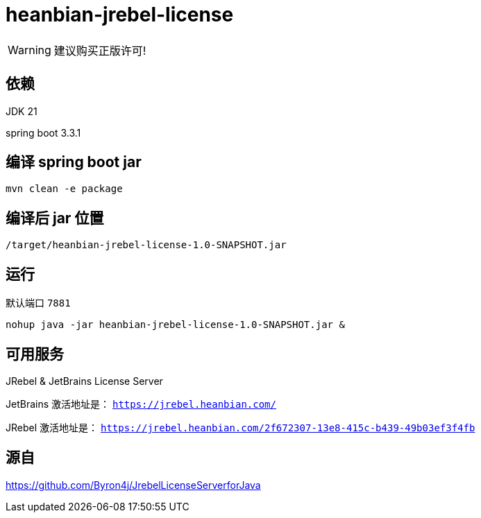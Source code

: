 
= heanbian-jrebel-license

WARNING: 建议购买正版许可!


== 依赖

JDK 21

spring boot 3.3.1

== 编译 spring boot jar

----
mvn clean -e package
----

== 编译后 jar 位置

----
/target/heanbian-jrebel-license-1.0-SNAPSHOT.jar
----

== 运行

默认端口 `7881`

----
nohup java -jar heanbian-jrebel-license-1.0-SNAPSHOT.jar &
----

== 可用服务

JRebel & JetBrains License Server

JetBrains 激活地址是： `https://jrebel.heanbian.com/`

JRebel 激活地址是： `https://jrebel.heanbian.com/2f672307-13e8-415c-b439-49b03ef3f4fb`

== 源自

https://github.com/Byron4j/JrebelLicenseServerforJava[https://github.com/Byron4j/JrebelLicenseServerforJava]
